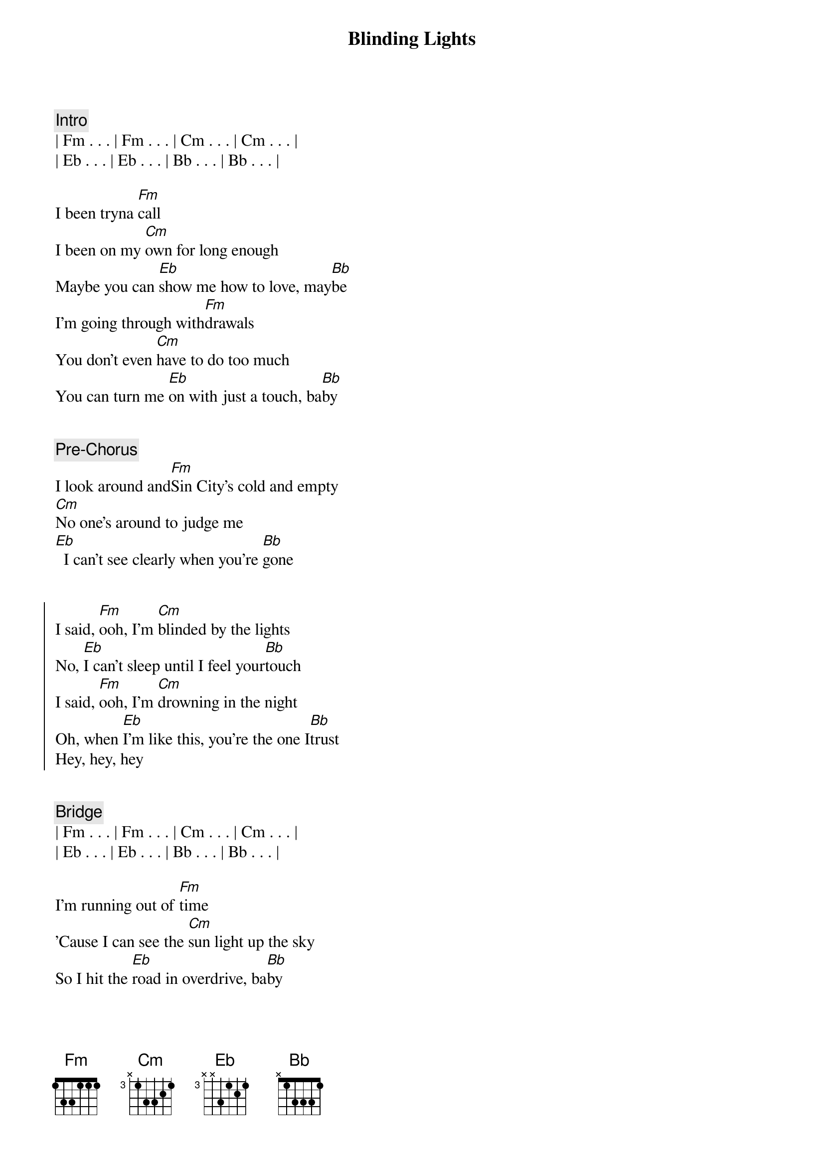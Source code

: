 {title: Blinding Lights}
{artist: The Weeknd}
{key: Fm}
{duration: 3:20}
{tempo: 171}


{comment: Intro}
| Fm . . . | Fm . . . | Cm . . . | Cm . . . |
| Eb . . . | Eb . . . | Bb . . . | Bb . . . |

{start_of_verse}
I been tryna [Fm]call
I been on my [Cm]own for long enough
Maybe you can [Eb]show me how to love, may[Bb]be
I'm going through with[Fm]drawals
You don't even [Cm]have to do too much
You can turn me [Eb]on with just a touch, ba[Bb]by
{end_of_verse}


{comment: Pre-Chorus}
I look around and[Fm]Sin City's cold and empty
[Cm]No one's around to judge me
[Eb]  I can't see clearly when you're [Bb]gone


{start_of_chorus}
I said, [Fm]ooh, I'm [Cm]blinded by the lights
No, [Eb]I can't sleep until I feel your[Bb]touch
I said, [Fm]ooh, I'm [Cm]drowning in the night
Oh, when [Eb]I'm like this, you're the one I[Bb]trust
Hey, hey, hey
{end_of_chorus}


{comment: Bridge}
| Fm . . . | Fm . . . | Cm . . . | Cm . . . |
| Eb . . . | Eb . . . | Bb . . . | Bb . . . |

{start_of_verse}
I'm running out of [Fm]time
'Cause I can see the [Cm]sun light up the sky
So I hit the [Eb]road in overdrive, ba[Bb]by
{end_of_verse}


{comment: Pre-Chorus}
Oh,[Fm]the city's cold and empty
[Cm]No one's around to judge me
[Eb]I can't see clearly when you're gone[Bb]


{start_of_chorus}
I said, [Fm]ooh, I'm [Cm]blinded by the lights
No, [Eb]I can't sleep until I feel your[Bb]touch
I said, [Fm]ooh, I'm [Cm]drowning in the night
Oh, [Eb]when I'm like this, you're the one I[Bb]trust
{end_of_chorus}


{comment: Interlude}
I'm just walking [Fm]by to let you know
I can never [Cm]say it on the phone
Will [Eb]never let you go this time[Bb]


{start_of_chorus}
I said, [Fm]ooh, I'm [Cm]blinded by the lights
No, [Eb]I can't sleep until I feel your[Bb]touch
Hey, hey, hey
{end_of_chorus}


{comment: Bridge}
| Fm . . . | Fm . . . | Cm . . . | Cm . . . |
| Eb . . . | Eb . . . | Bb . . . | Bb . . . |
| Fm . . . | Fm . . . | Cm . . . | Cm . . . |
| Eb . . . | Eb . . . | Bb . . . | Bb . . . |

{comment: Outro}
I said, [Fm]ooh, I'm [Cm]blinded by the lights
No, [Eb]I can't sleep until I feel your[Bb]touch
